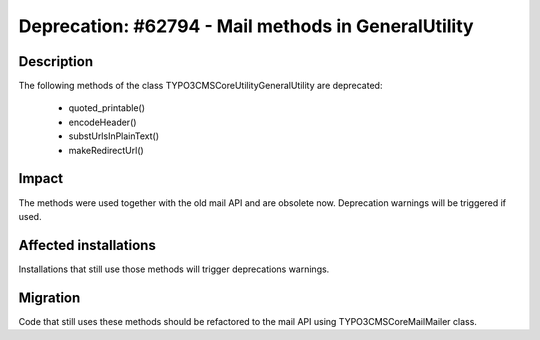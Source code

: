 ====================================================
Deprecation: #62794 - Mail methods in GeneralUtility
====================================================

Description
===========

The following methods of the class \TYPO3\CMS\Core\Utility\GeneralUtility are deprecated:

 * quoted_printable()
 * encodeHeader()
 * substUrlsInPlainText()
 * makeRedirectUrl()

Impact
======

The methods were used together with the old mail API and are obsolete now. Deprecation warnings will be triggered if used.

Affected installations
======================

Installations that still use those methods will trigger deprecations warnings.


Migration
=========

Code that still uses these methods should be refactored to the mail API using
TYPO3\CMS\Core\Mail\Mailer class.